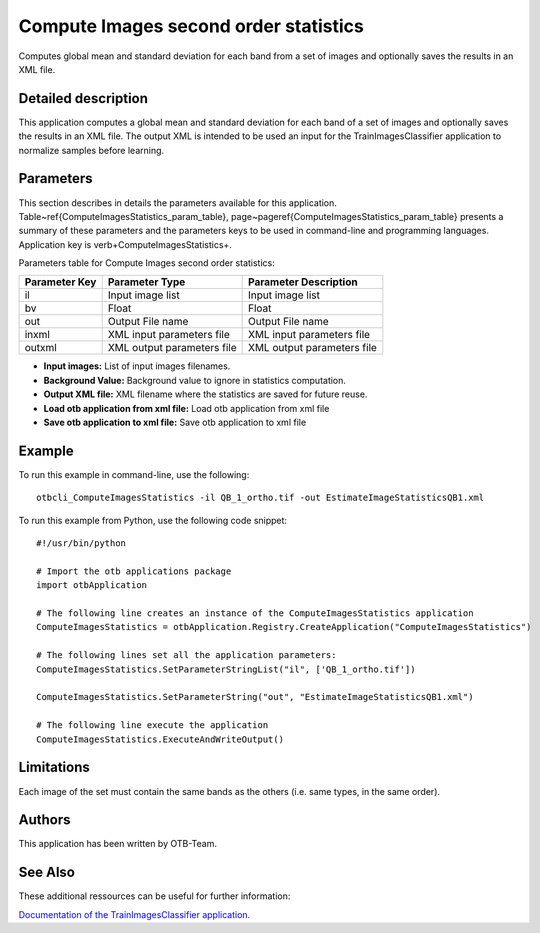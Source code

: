 Compute Images second order statistics
^^^^^^^^^^^^^^^^^^^^^^^^^^^^^^^^^^^^^^

Computes global mean and standard deviation for each band from a set of images and optionally saves the results in an XML file.

Detailed description
--------------------

This application computes a global mean and standard deviation for each band of a set of images and optionally saves the results in an XML file. The output XML is intended to be used an input for the TrainImagesClassifier application to normalize samples before learning.

Parameters
----------

This section describes in details the parameters available for this application. Table~\ref{ComputeImagesStatistics_param_table}, page~\pageref{ComputeImagesStatistics_param_table} presents a summary of these parameters and the parameters keys to be used in command-line and programming languages. Application key is \verb+ComputeImagesStatistics+.

Parameters table for Compute Images second order statistics:

+-------------+--------------------------+----------------------------------+
|Parameter Key|Parameter Type            |Parameter Description             |
+=============+==========================+==================================+
|il           |Input image list          |Input image list                  |
+-------------+--------------------------+----------------------------------+
|bv           |Float                     |Float                             |
+-------------+--------------------------+----------------------------------+
|out          |Output File name          |Output File name                  |
+-------------+--------------------------+----------------------------------+
|inxml        |XML input parameters file |XML input parameters file         |
+-------------+--------------------------+----------------------------------+
|outxml       |XML output parameters file|XML output parameters file        |
+-------------+--------------------------+----------------------------------+

- **Input images:** List of input images filenames.
- **Background Value:** Background value to ignore in statistics computation.
- **Output XML file:** XML filename where the statistics are saved for future reuse.
- **Load otb application from xml file:** Load otb application from xml file
- **Save otb application to xml file:** Save otb application to xml file


Example
-------

To run this example in command-line, use the following: 
::

	otbcli_ComputeImagesStatistics -il QB_1_ortho.tif -out EstimateImageStatisticsQB1.xml

To run this example from Python, use the following code snippet: 

::

	#!/usr/bin/python

	# Import the otb applications package
	import otbApplication

	# The following line creates an instance of the ComputeImagesStatistics application 
	ComputeImagesStatistics = otbApplication.Registry.CreateApplication("ComputeImagesStatistics")

	# The following lines set all the application parameters:
	ComputeImagesStatistics.SetParameterStringList("il", ['QB_1_ortho.tif'])

	ComputeImagesStatistics.SetParameterString("out", "EstimateImageStatisticsQB1.xml")

	# The following line execute the application
	ComputeImagesStatistics.ExecuteAndWriteOutput()

Limitations
-----------

Each image of the set must contain the same bands as the others (i.e. same types, in the same order).

Authors
-------

This application has been written by OTB-Team.

See Also
--------

These additional ressources can be useful for further information: 

`Documentation of the TrainImagesClassifier application. <http://www.readthedocs.org/Documentation of the TrainImagesClassifier application..html>`_

